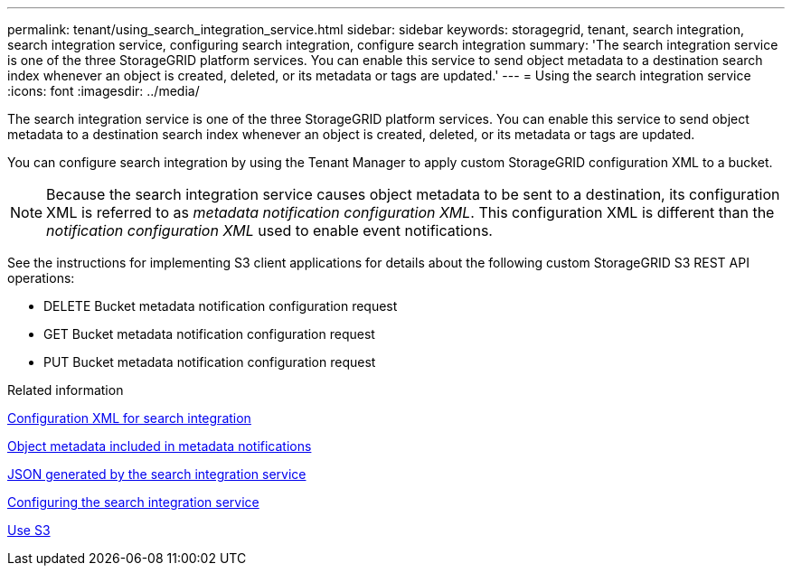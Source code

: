---
permalink: tenant/using_search_integration_service.html
sidebar: sidebar
keywords: storagegrid, tenant, search integration, search integration service, configuring search integration, configure search integration
summary: 'The search integration service is one of the three StorageGRID platform services. You can enable this service to send object metadata to a destination search index whenever an object is created, deleted, or its metadata or tags are updated.'
---
= Using the search integration service
:icons: font
:imagesdir: ../media/

[.lead]
The search integration service is one of the three StorageGRID platform services. You can enable this service to send object metadata to a destination search index whenever an object is created, deleted, or its metadata or tags are updated.

You can configure search integration by using the Tenant Manager to apply custom StorageGRID configuration XML to a bucket.

NOTE: Because the search integration service causes object metadata to be sent to a destination, its configuration XML is referred to as _metadata notification configuration XML_. This configuration XML is different than the _notification configuration XML_ used to enable event notifications.

See the instructions for implementing S3 client applications for details about the following custom StorageGRID S3 REST API operations:

* DELETE Bucket metadata notification configuration request
* GET Bucket metadata notification configuration request
* PUT Bucket metadata notification configuration request

.Related information

xref:configuration_xml_for_search_configuration.adoc[Configuration XML for search integration]

xref:object_metadata_included_in_metadata_notifications.adoc[Object metadata included in metadata notifications]

xref:json_generated_by_search_integration_service.adoc[JSON generated by the search integration service]

xref:configuring_search_integration_service.adoc[Configuring the search integration service]

xref:../s3/index.adoc[Use S3]
